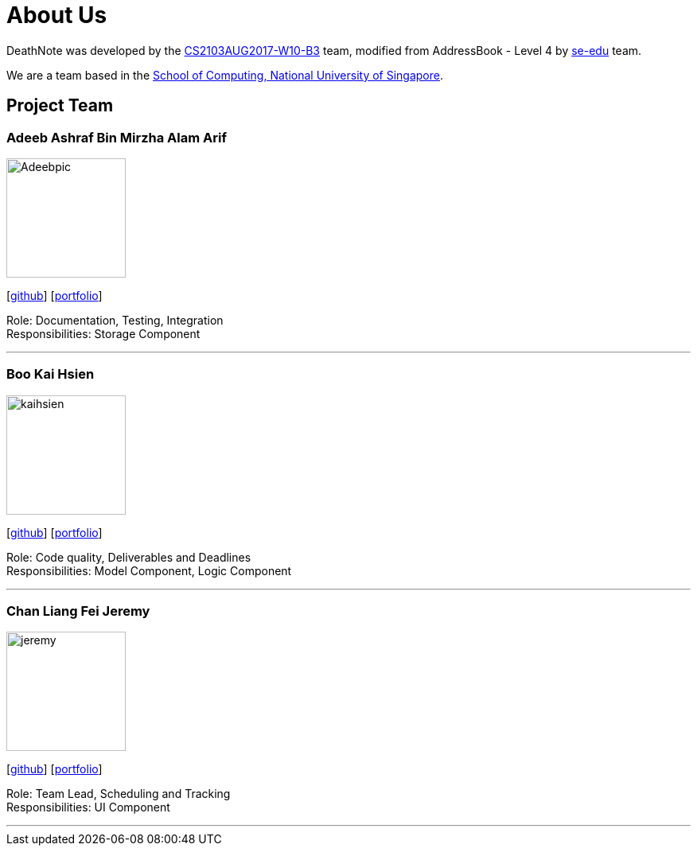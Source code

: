 = About Us
:relfileprefix: team/
ifdef::env-github,env-browser[:outfilesuffix: .adoc]
:imagesDir: images
:stylesDir: stylesheets

DeathNote was developed by the https://github.com/CS2103AUG2017-W10-B3[CS2103AUG2017-W10-B3] team, modified
from AddressBook - Level 4 by https://se-edu.github.io/docs/Team.html[se-edu] team. +

We are a team based in the http://www.comp.nus.edu.sg[School of Computing, National University of Singapore].

== Project Team

=== Adeeb Ashraf Bin Mirzha Alam Arif

image::Adeebpic.jpg[width="150", align="left"]
{empty}[https://github.com/chilipadiboy[github]] [<<Adeebashraf#, portfolio>>]

Role: Documentation, Testing, Integration +
Responsibilities: Storage Component

'''

=== Boo Kai Hsien
image::kaihsien.jpg[width="150", align="left"]
{empty}[https://github.com/chrisboo[github]] [<<bookaihsien#, portfolio>>]

Role: Code quality, Deliverables and Deadlines +
Responsibilities: Model Component, Logic Component

'''

=== Chan Liang Fei Jeremy
image::jeremy.png[width="150", align="left"]
{empty}[https://github.com/Jemereny[github]] [<<jeremychan#, portfolio>>]

Role: Team Lead, Scheduling and Tracking +
Responsibilities: UI Component

'''
